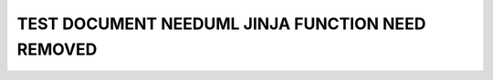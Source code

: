 TEST DOCUMENT NEEDUML JINJA FUNCTION NEED REMOVED
=================================================

.. story:: Test story
   :id: ST_001

   Some content

.. int:: Test needuml jinja func need removed
   :id: INT_001

   .. needuml::

      {{need("ST_001")}}
